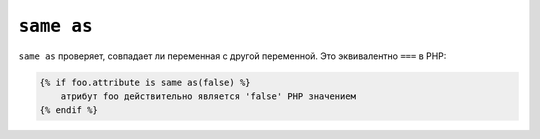 ``same as``
===========

``same as`` проверяет, совпадает ли переменная с другой переменной.
Это эквивалентно ``===`` в PHP:

.. code-block:: twig

    {% if foo.attribute is same as(false) %}
        атрибут foo действительно является 'false' PHP значением
    {% endif %}
